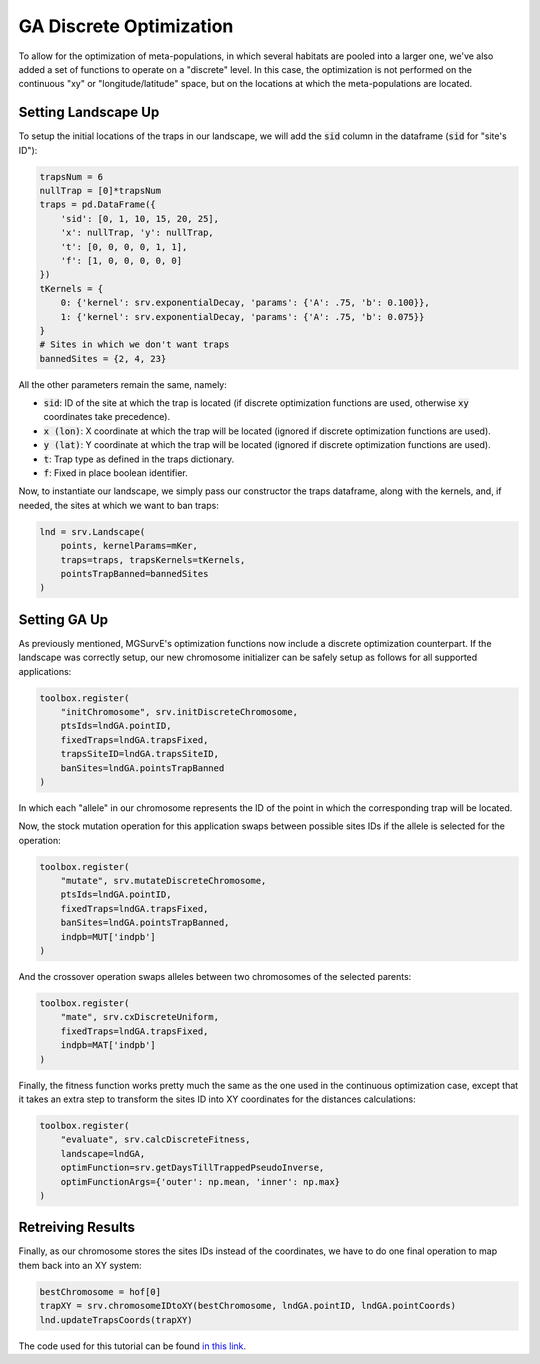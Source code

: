 GA Discrete Optimization
------------

To allow for the optimization of meta-populations, in which several habitats are pooled into a larger one, we've also added a set of functions to operate on a "discrete" level.
In this case, the optimization is not performed on the continuous "xy" or "longitude/latitude" space, but on the locations at which the meta-populations are located. 


Setting Landscape Up
~~~~~~~~~~~~~~~~~~~~~~

To setup the initial locations of the traps in our landscape, we will add the :code:`sid` column in the dataframe (:code:`sid` for "site's ID"):

.. code-block:: python

    trapsNum = 6
    nullTrap = [0]*trapsNum
    traps = pd.DataFrame({
        'sid': [0, 1, 10, 15, 20, 25],
        'x': nullTrap, 'y': nullTrap,
        't': [0, 0, 0, 0, 1, 1], 
        'f': [1, 0, 0, 0, 0, 0]
    })
    tKernels = {
        0: {'kernel': srv.exponentialDecay, 'params': {'A': .75, 'b': 0.100}},
        1: {'kernel': srv.exponentialDecay, 'params': {'A': .75, 'b': 0.075}}
    }
    # Sites in which we don't want traps
    bannedSites = {2, 4, 23}

All the other parameters remain the same, namely:

* :code:`sid`: ID of the site at which the trap is located (if discrete optimization functions are used, otherwise :code:`xy` coordinates take precedence).
* :code:`x (lon)`: X coordinate at which the trap will be located (ignored if discrete optimization functions are used). 
* :code:`y (lat)`: Y coordinate at which the trap will be located (ignored if discrete optimization functions are used). 
* :code:`t`: Trap type as defined in the traps dictionary.
* :code:`f`: Fixed in place boolean identifier.


Now, to instantiate our landscape, we simply pass our constructor the traps dataframe, along with the kernels, and, if needed, the sites at which we want to ban traps:

.. code-block:: python

    lnd = srv.Landscape(
        points, kernelParams=mKer,
        traps=traps, trapsKernels=tKernels, 
        pointsTrapBanned=bannedSites
    )


Setting GA Up
~~~~~~~~~~~~~~~~~~~~~~

As previously mentioned, MGSurvE's optimization functions now include a discrete optimization counterpart. 
If the landscape was correctly setup, our new chromosome initializer can be safely setup as follows for all supported applications:

.. code-block:: python

    toolbox.register(
        "initChromosome", srv.initDiscreteChromosome, 
        ptsIds=lndGA.pointID, 
        fixedTraps=lndGA.trapsFixed, 
        trapsSiteID=lndGA.trapsSiteID,
        banSites=lndGA.pointsTrapBanned
    )

In which each "allele" in our chromosome represents the ID of the point in which the corresponding trap will be located.


Now, the stock mutation operation for this application swaps between possible sites IDs if the allele is selected for the operation:

.. code-block:: python

    toolbox.register(
        "mutate", srv.mutateDiscreteChromosome,
        ptsIds=lndGA.pointID, 
        fixedTraps=lndGA.trapsFixed,
        banSites=lndGA.pointsTrapBanned,
        indpb=MUT['indpb']
    )


And the crossover operation swaps alleles between two chromosomes of the selected parents:

.. code-block:: python

    toolbox.register(
        "mate", srv.cxDiscreteUniform, 
        fixedTraps=lndGA.trapsFixed,
        indpb=MAT['indpb']
    )


Finally, the fitness function works pretty much the same as the one used in the continuous optimization case, except that it takes an extra step to transform the sites ID into XY coordinates for the distances calculations:

.. code-block:: python

    toolbox.register(
        "evaluate", srv.calcDiscreteFitness, 
        landscape=lndGA,
        optimFunction=srv.getDaysTillTrappedPseudoInverse,
        optimFunctionArgs={'outer': np.mean, 'inner': np.max}
    )




Retreiving Results
~~~~~~~~~~~~~~~~~~~~~~

Finally, as our chromosome stores the sites IDs instead of the coordinates, we have to do one final operation to map them back into an XY system:


.. code-block:: python

    bestChromosome = hof[0]
    trapXY = srv.chromosomeIDtoXY(bestChromosome, lndGA.pointID, lndGA.pointCoords)
    lnd.updateTrapsCoords(trapXY)


The code used for this tutorial can be found `in this link <https://github.com/Chipdelmal/MGSurvE/blob/main/MGSurvE/demos/Demo_Discrete.py>`_.